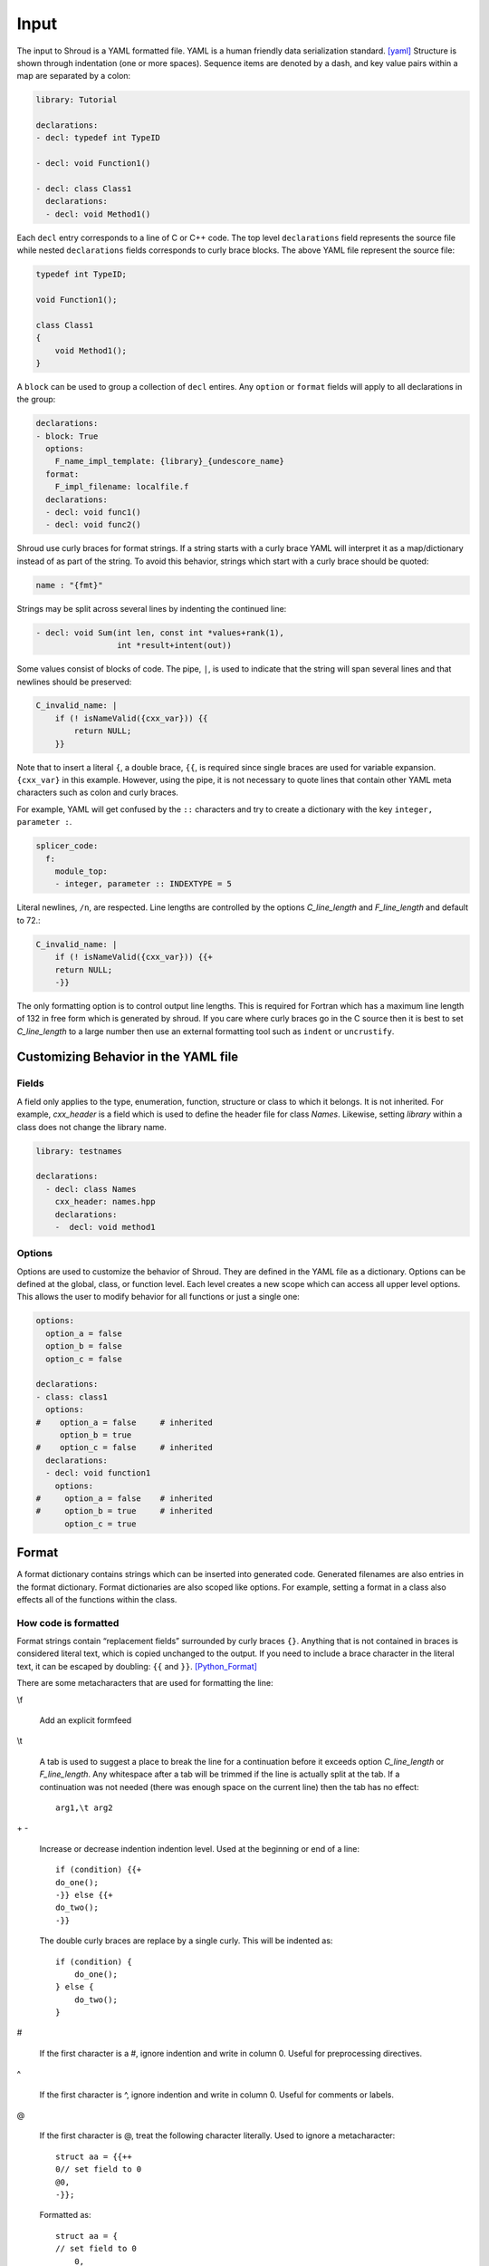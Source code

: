 .. Copyright (c) 2017-2023, Lawrence Livermore National Security, LLC and
   other Shroud Project Developers.
   See the top-level COPYRIGHT file for details.

   SPDX-License-Identifier: (BSD-3-Clause)

Input
=====

The input to Shroud is a YAML formatted file.
YAML is a human friendly data serialization standard. [yaml]_
Structure is shown through indentation (one or more spaces).  Sequence
items are denoted by a dash, and key value pairs within a map are
separated by a colon:

.. code-block:: yaml

    library: Tutorial

    declarations:
    - decl: typedef int TypeID

    - decl: void Function1()

    - decl: class Class1
      declarations:
      - decl: void Method1()

Each ``decl`` entry corresponds to a line of C or C++ code.  The top
level ``declarations`` field represents the source file while nested
``declarations`` fields corresponds to curly brace blocks.
The above YAML file represent the source file:

.. code-block:: c++

    typedef int TypeID;

    void Function1();

    class Class1
    {
        void Method1();
    }

A ``block`` can be used to group a collection of ``decl`` entires.
Any ``option`` or ``format`` fields will apply to all declarations in
the group:

.. code-block:: yaml

    declarations:
    - block: True
      options:
        F_name_impl_template: {library}_{undescore_name}
      format:
        F_impl_filename: localfile.f
      declarations:
      - decl: void func1()
      - decl: void func2()

Shroud use curly braces for format strings.
If a string starts with a curly brace YAML
will interpret it as a map/dictionary instead of as part of the
string. To avoid this behavior, strings which start with a curly brace
should be quoted:

.. code-block:: yaml

    name : "{fmt}"

Strings may be split across several lines by indenting the continued line:

.. code-block:: yaml

    - decl: void Sum(int len, const int *values+rank(1),
                     int *result+intent(out))

Some values consist of blocks of code.  The pipe, ``|``, is used to indicate that
the string will span several lines and that newlines should be preserved:

.. code-block:: yaml

    C_invalid_name: |
        if (! isNameValid({cxx_var})) {{
            return NULL;
        }}

Note that to insert a literal ``{``, a double brace, ``{{``, is
required since single braces are used for variable expansion.
``{cxx_var}`` in this example.
However, using the pipe, it is not necessary to quote lines that
contain other YAML meta characters such as colon and curly braces.

For example, YAML will get confused by the ``::`` characters and try
to create a dictionary with the key ``integer, parameter :``.

.. code-block:: yaml

    splicer_code:
      f:
        module_top:
        - integer, parameter :: INDEXTYPE = 5

Literal newlines, ``/n``, are respected.  Line lengths are controlled
by the options *C_line_length* and *F_line_length* and default to 72.:

.. code-block:: yaml

    C_invalid_name: |
        if (! isNameValid({cxx_var})) {{+
        return NULL;
        -}}

The only formatting option is to control output line lengths.  This is
required for Fortran which has a maximum line length of 132 in free
form which is generated by shroud.  If you care where curly braces go
in the C source then it is best to set *C_line_length* to a large
number then use an external formatting tool such as ``indent`` or
``uncrustify``.

Customizing Behavior in the YAML file
-------------------------------------

Fields
^^^^^^

A field only applies to the type, enumeration, function, structure or class
to which it belongs.
It is not inherited.
For example, *cxx_header* is a field which is used to define the header file
for class *Names*.  Likewise, setting *library* within a class does not change
the library name.

.. code-block:: yaml

    library: testnames

    declarations:
      - decl: class Names
        cxx_header: names.hpp
        declarations:
        -  decl: void method1


.. XXX cxx_header is 'inherited' in a sense.

Options
^^^^^^^

Options are used to customize the behavior of Shroud.
They are defined in the YAML file as a dictionary.
Options can be defined at the global, class, or function level.
Each level creates a new scope which can access all upper level options.
This allows the user to modify behavior for all functions or just a single one:

.. code-block:: yaml

    options:
      option_a = false
      option_b = false
      option_c = false

    declarations:
    - class: class1
      options:
    #    option_a = false     # inherited
         option_b = true
    #    option_c = false     # inherited
      declarations:
      - decl: void function1
        options:
    #     option_a = false    # inherited
    #     option_b = true     # inherited
          option_c = true

Format
------

A format dictionary contains strings which can be inserted into
generated code.  Generated filenames are also entries in the format
dictionary.  Format dictionaries are also scoped like options.
For example, setting a format in a class also effects all of the 
functions within the class.

How code is formatted
^^^^^^^^^^^^^^^^^^^^^

Format strings contain “replacement fields” surrounded by curly braces
``{}``. Anything that is not contained in braces is considered literal
text, which is copied unchanged to the output. If you need to include
a brace character in the literal text, it can be escaped by doubling:
``{{`` and ``}}``. [Python_Format]_

There are some metacharacters that are used for formatting the line:

\\f

    Add an explicit formfeed

\\t

    A tab is used to suggest a place to break the line for a continuation
    before it exceeds option *C_line_length* or *F_line_length*.
    Any whitespace after a tab will be trimmed if the line is actually
    split at the tab.  If a continuation was not needed (there was enough
    space on the current line) then the tab has no effect::

        arg1,\t arg2

\+ -

    Increase or decrease indention indention level.
    Used at the beginning or end of a line::

       if (condition) {{+
       do_one();
       -}} else {{+
       do_two();
       -}}

    The double curly braces are replace by a single curly.
    This will be indented as::

       if (condition) {
           do_one();
       } else {
           do_two();
       }

#

       If the first character is a #, ignore indention and write in column 0.
       Useful for preprocessing directives.

^

       If the first character is ^, ignore indention and write in column 0.
       Useful for comments or labels.

@

       If the first character is @, treat the following character literally.
       Used to ignore a metacharacter::

           struct aa = {{++
           0// set field to 0
           @0,
           -}};

       Formatted as::

           struct aa = {
           // set field to 0
               0,
           };


Attributes
----------

Annotations or attributes apply to specific arguments or results.
They describe semantic behavior for an argument.
An attribute may be set to true by listing its name or
it may have a value in parens:

.. code-block:: yaml

    - decl: Class1()  +name(new)
    - decl: void Sum(int len, const int *values+rank(1)+intent(in))
    - decl: const std::string getName() +len(30)

Attributes may also be added external to *decl*:

.. code-block:: yaml

    - decl: void Sum(int len, const int *values)
      attrs:
          values:
              intent: in  
              rank: 1
    - decl: const std::string getName()
      fattrs:
          len: 30

Attributes must be added before default arguments since
a default argument may include a plus symbol:

.. code-block:: yaml

    - decl: void Sum(int len, const int *values+rank(1)+intent(in) =nullptr)

.. While parsing, attribute values are saved by finding a balanced paren.

api
^^^

Controls the API used by the C wrapper.  The values are *capi*,
*buf*, *capsule*, *capptr*, *cdesc* and *cfi*.
Normally, this attribute is determined by Shroud
internally.  Scalar native types such as ``int`` and ``double`` will
use *capi* since the argument can be passed directly to C using the
*interoperability with C* feature of Fortran.

Otherwise a 'bufferify' wrapper will also be created.  Pointers to native and
``char`` use additional metadata extracted by the Fortran wrapper via
intrinsics ``LEN`` and ``SIZE``.  In addition, *intent(in)* strings
will be copied and null-terminated.  This uses *api(buf)*.

*cdesc* will pass down a pointer to a struct which contains metadata
for the argument instead of passing additional fields. The advantage
is the struct can also be used to return metadata from the C wrapper
to the Fortran wrapper.  The struct is named by the format fields
*C_array_type* and *F_array_type*.

The option *F_CFI*, will use the *Further interoperability with C*
features and pass ``CFI_cdesc_t`` arguments to the C where where the
metadata is extracted.  This uses *api(cfi)*.

The *capsule* and *capptr* APIs are used by the capsule created by
shadow types created for C++ classes.  In both cases the result is
passed from Fortran to C as an extra argument for function which
return a class. With *capptr*, the C wrapper will return a pointer to
the capsule argument while *capsule* will not return a value for
the function. This is controlled by the *C_shadow_result* option.

There is currently one useful case where the user would want to set
this attribute. To avoid creating a wrapper which copies and null
terminates a ``char *`` argument the user can set *api(capi)*.  The
address of the formal parameter will be passed to the user's library.
This is useful when null termination does not make sense. For example,
when the argument is a large buffer to be written to a file.  The C
library must have some other way of determining the length of the
argument such as another argument with the explicit length.

.. tested by strings.yaml CpassCharPtrCAPI

.. In the future a user settable api might be useful to do custom
   actions in the wrappers.

.. Set internally to api(cdesc) with +cdesc or
   deref set to allocatable or pointer.
   api(buf) adds extra arguments for metadata like LEN or SIZE.
   api(cdesc) replaces argument with F_array_type.
   
assumedtype
^^^^^^^^^^^

When this attribute is applied to a ``void *`` argument, the Fortran
assumed-type declaration, ``type(*)``, will be used.  Since Fortran
defaults to pass-by-reference, the argument will be passed to C as a
``void *`` argument.  The C function will need some other mechanism to
determine the type of the argument before dereferencing the pointer.
Note that *assumed-type* is part of Fortran 2018.

blanknull
^^^^^^^^^

Used with ``const char *`` arguments to convert a blank string to a
``NULL`` pointer instead of an empty C string (``'\0'``).
Can be applied to all arguments with the option **F_blanknull**.

capsule
^^^^^^^

Name of capsule argument.
Defaults to C_var_capsule_template.

cdesc
^^^^^

Pass argument from Fortran to C wrapper as a pointer to a context type.
This struct contains the address, type, rank and size of the argument.
A 'bufferify' function will be created for the context type.

.. XXX argument is named by context

charlen
^^^^^^^

*charlen* is used to define the size of a ``char *arg+intent(out)``
argument in the Python wrapper. This deals with the case where ``arg``
is provided by the user and the function writes into the provided
space.  This technique has the inherent risk of overwritting memory if
the supplied buffer is not long enough.  For example, when used in C
the user would write:

.. code-block:: c

    #define API_CHARLEN
    char buffer[API_CHARLEN];
    fill_buffer(buffer);

The Python wrapper must know the assumed length before calling the
function.  It will then be converted into a *str* object by
``PyString_FromString``.

Fortran does not use this attribute since the *buffer* argument is
supplied by the user. However, it is useful to provide the parameter
by adding a splicer block in the YAML file:

.. code-block:: yaml

    splicer_code:
      f:
        module_top:
        -  "integer, parameter :: MAXNAME = 20"

.. warning :: Using *charlen* and *dimension* together is not currently supported.

default
^^^^^^^

Default value for C++ function argument.
This value is implied by C++ default argument syntax.


deref
^^^^^

Define how to dereference function results and pointers
which are returned via an argument.
This may be used in conjunction with *dimension* to create arrays.
For example, ``int **out +intent(out)+deref(pointer)+dimension(10)``.

allocatable

    For Fortran, add ``ALLOCATABLE`` attribute to argument.
    An ``ALLOCATE`` statement is added and the contents of the C++ argument
    is copied.  If *owner(caller)* is also defined, the C++ argument
    is released.  The caller is responsible to ``DEALLOCATE`` the array.

    For Python, create a NumPy array (same as *pointer* attribute)

copy

    Copy results into the Fortran argument.
    This helps reduce memory management problems since there is no dynamic memory.
    In addition, this helps with non-contiguous C++ memory such as
    arrays or vectors of ``char *`` or ``std::string``.

pointer

    For *intent(in)* arguments, a ``POINTER`` Fortran attribute will be added.
    This allows a dynamic memory address to be passs to the library.

    .. code-block:: yaml

        void giveMemory(arg *data +intent(in)+deref(pointer))
    
    For *intent(out)* arguments this indicates that memory from the
    library is being passed back to the user and will be assigned using
    ``c_f_pointer``.

    If *owner(caller)* is also defined, an additional argument is added
    which is used to release the memory.

    For Python, create a list or NumPy array.

    .. Python intent(out) arguments are returned by the wrapper.
       The default is +deref(pointer).
       +deref(allocatable) is the same as +deref(pointer).
       The C++ library is being passed a pointer to an existing array
       (which will be allocated by the wrapper).
       The arugment must also have the dimension attribute so that
       the correct array size can be allocated.
       intent(inout) will write into an existing array.

    .. code-block:: yaml

        - decl: double *ReturnPtrFun() +dimension(10)
        - decl: void ReturnPtrArg(double **arg +intent(out)+dimension(10))

        - decl: double *ReturnScalar() +deref(pointer)

    A *pointer* to scalar will also return a NumPy array in Python.
    Use *+deref(scalar)* to get a scalar.
          

raw

    For Fortran, return a ``type(C_PTR)``.

    For Python, return a ``PyCapsule``.

result-as-arg

   Added by Shroud when a function result needs to be passed as an
   additional argument from the Fortran wrapper to the C wrapper.

scalar

    Treat the pointee as a scalar.
    For Fortran, return a scalar and not a pointer to the scalar.
    For Python, this will not create a NumPy object.

.. XXX copy
   Fortran, copy into existing argument.
   Python, useful for *intent(inout)*.

dimension
^^^^^^^^^

A list of array extents for pointer or reference variables.
All arrays use the language's default lower-bound
(1 for Fortran and 0 for Python).
Used to define the dimension of pointer arguments with *intent(out)*
and function results. It can also be used with class member variables
to create a getter which returns a Fortran pointer.
A dimension without any value is an error -- ``+dimension``.

The expression is evaluated in the C wrapper.  It can be passed back
to the Fortran wrapper via a cdesc argument of type *F_array_type*
when the attribute *deref* is set to *allocatable* or *pointer*.  This
allows the shape to be used in an ``ALLOCATE`` statement or a call to
``C_F_POINTER``.

For *Futher interoperability with C*, set with option *F_CFI*,
the shape is used directly in the C wrapper in a call to
``CFI_allocate`` or ``CFI_establish``.

.. can also set attribute *cdesc* explicitly.

.. Sets the Fortran DIMENSION attribute.
   Pointer argument should be passed through since it is an array.
   *value* attribute must not be *True*.
   If set without a value, it defaults to ``(*)``:

.. code-block:: text

    struct {
      int len;
      double *array +dimension(len);
    };

An expression can also contain a *intent(out)* argument of the function
being wrapped.

.. code-block:: text

    int * get_array(int **count +intent(out)+hidden) +dimension(count)

Argument ``count`` will be used to define the shape of the function result
but will not be part of the wrapped API since it is *hidden*.

*rank* and *dimension* can not be specified together.

.. XXX ``+dimension(size(in))`` is similar to ``mold(in)``, but works
   better with multiple dimensions to avoid ``+dimension(size(in,1), size(in,2))

The dimension may also be assumed-rank, *dimension(..)*, to allow
scalar or any rank.  If option *F_CFI* is *true*, then assumed-rank
will be added to the function interface and the C wrapper will extract
the rank from the ``CFI_cdesc_t`` argument. Otherwise, a generic
function will be created for each rank requested by options
*F_assumed_rank_min* and "*F_assumed_rank_max*.

.. XXX - See Fortran.rst

.. info is passed to statements via fmt fields.
   cdesc - c_array_shape, c_array_size
   CFI - c_temp_extents_decl, c_temp_extents_use
         c_temp_lower_decl, c_temp_lower_use


external
^^^^^^^^

This attribute is only valid with function pointers.  It will ensure
that a Fortran wrapper is created which uses the ``external``
statement for the argument.  This will allow any function to be used
as the dummy argument for the function pointer.

free_pattern
^^^^^^^^^^^^

A name in the **patterns** section which lists code to be used to 
release memory.  Used with function results.
It is used in the *C_memory_dtor_function* and will have the 
variable ``void *ptr`` available as the pointer to the memory
to be released.
See :ref:`MemoryManagementAnchor` for details.

..  and *intent(out)* arguments.


hidden
^^^^^^

The argument will not appear in the Fortran API.

For the native C API it will appear as a regular argument.
For the bufferify C API, it will be a local variable which
is passed to the C++ function.

It is useful for a function which returns the length of another
pointer arguments.  This value is save in the *F_array_type* argument
or the CFI_cdesc_t struct.

.. statements for native pointer and reference.
   See c_out_native_*_hidden
   Used in the Fortran wrapper when fmt.c_var_cdesc is defined.

For example, setting the shape of a pointer function:

.. code-block:: text

    int * ReturnIntPtr(int *len+intent(out)+hidden) +dimension(len)+deref(pointer)

 Will create a Fortran wrapper which returns a ``POINTER`` which
 is ``len`` long but does not have an argument for the length.

.. code-block:: fortran

    integer(C_INT), pointer :: rv(:)
    rv = return_int_ptr()
    ! size(rv)  is argument len
 
.. assumed intent(out)


implied
^^^^^^^
.. assumed intent(in)

The value of an arguments to the C++ function may be implied by other arguments.
If so the *implied* attribute can be used to assign the value to the argument and 
it will not be included in the wrapped API.

Used to compute value of argument to C++ based on argument
to Fortran or Python wrapper.  Useful with array sizes:

.. code-block:: text

      int Sum(const int * array, int len +implied(size(array))

Several functions will be converted to the corresponding code for
Python wrappers: ``size``, ``len`` and ``len_trim``.

* size(array[,dim])
  Determine the extent of **array** along a specified dimension **dim**,
  or the total number of elements in **array** if **dim** is absent.
  
  * **array** name of argument
  * **dim** rank of array to check. If none, entire array.

* len(string)
  Returns the length of a character string.

* len_trim(string)
  Returns the length of a character string, ignoring any trailing blanks.

intent
^^^^^^

The Fortran intent of the argument.
Valid values are ``in``, ``out``, ``inout``.

  in
    The argument will only be read from.
  inout
    The argument will be read from and written to.
  out
    The argument will be written to.

Nonpointer arguments can only be *intent(in)*.
If the argument is ``const``, the default is ``in``.

In Python, *intent(out)* arguments are not used as
input arguments to the function but are returned as values.

Internally, Shroud also assigns the values of *function*,
*ctor* and *dtor*.

len
^^^

.. XXX For a string argument, pass an additional argument to the
   C wrapper with the result of the Fortran intrinsic ``len``.
   If a value for the attribute is provided it will be the name
   of the extra argument.  If no value is provided then the
   argument name defaults to option *C_var_len_template*.

When used with a function, it will be the length of the return
value of the function using the declaration:

.. code-block:: text

     character(kind=C_CHAR, len={c_var_len}) :: {F_result}

.. XXX len_trim
   For a string argument, pass an additional argument to the
   C wrapper with the result of the Fortran intrinsic ``len_trim``.
   If a value for the attribute is provided it will be the name
   of the extra argument.  If no value is provided then the
   argument name defaults to option *C_var_trim_template*.

.. mold - The *mold* argument is similar to the *mold* argument in the Fortran
   ``allocate`` statement, it will allocate the argument as the same shape as
   value of old   - int *out +mold(in)
   Use instead of *dimension*.
   ``PyArray_NewLikeArray``.
   

name
^^^^

Name of the method.
Useful for constructor and destructor methods which have default names
``ctor`` and ``dtor``.  Also useful when class member variables use a
convention such as ``m_variable``.  The *name* can be set to
*variable* to avoid polluting the Fortran interface with the ``m_``
prefix.  Fortran and Python both have an explicit scope of
``self%variable`` and ``self.variable`` instead of an implied
``this``.

owner
^^^^^

Specifies who is responsible to release the memory associated with the argument/result.

The terms follow Python's reference counting .  [Python_Refcount]_
The default is set by option *default_owner* which is initialized to *borrow*.

.. new   The caller is responsible to release the memory.

.. borrow  The memory belongs to the C++ library.  Do not release.

.. XXX fix terms

caller

   The memory belongs to the user who is responsible to delete it.
   A shadow class must have a destructor wrapped in order to delete 
   the memory.

library

   The memory belongs to the library and should not be deleted by
   the user.
   This is the default value.

.. steal  intent(in)

pass
^^^^

Used to define the argument which is the passed-object dummy argument
for type-bound procedures when treating a struct as a class.  In C,
which does not support the ``class`` keyword, a ``struct`` can be used
as a class by defining option ``wrap_struct_as=class``.  Other
functions can be associated with the class by setting option
``class_method`` to the name of the struct.

See detail at :ref:`Object-Oriented C <TypesSandC-ObjectOrientedC>`

rank
^^^^

Add an assumed-shape dimension with the given rank.
*rank* must be 0-7.
A rank of 0 implies a scalar argument.

.. code-block:: yaml

    double *array +rank(2)

Creates the declaration:

.. code-block:: fortran

    real(C_DOUBLE) :: array(:,:)

Use with ``+intent(in)`` arguments when the wrapper should accept any
extent instead of using Fortran's assumed-shape with ``dimension(:)``.
    
This can be simpler than the *dimension* attribute for multidimension arrays.
*rank* and *dimension* can not be specified together.

For the ``bind(C)`` interface, an assumed-size array will be created
for any array with rank > 0.

.. code-block:: fortran

    real(C_DOUBLE) :: array(*)

.. XXX to be used with fortran_generic and formatting  +rank({generic_rank})


readonly
^^^^^^^^

May be added to struct or class member to avoid creating a setter function.
If the member is `const`, this attribute is added by Shroud.

value
^^^^^

If true, pass-by-value; else, pass-by-reference.
This attribute is implied when the argument is not a pointer or reference.
This will also default to ``intent(IN)`` since there is no way to return
a value.

.. note:: The Fortran wrapper may use an intrinsic function for some
          attributes. For example, *len*, *len_trim*, and *size*.
          If there is an argument with the same name, the generated
          code may not compile.

          Shroud preserves the names of the arguments since Fortran
          allows them to be used in function calls - ``call worker(len=10)``

Statements
----------

The code generated for each argument and return value can be
controlled by statement dictionaries.
Shroud has many entries built in which are used for most arguments.
But it is possible to add custom code to the wrapper by providing
additional fields.  Most wrappers will not need to provide this
information.



An example from strings.yaml:

.. code-block:: yaml

    - decl: const string * getConstStringPtrLen() +len=30
      doxygen:
        brief: return a 'const string *' as character(30)
        description: |
          It is the caller's responsibility to release the string
          created by the C++ library.
          This is accomplished with C_finalize_buf which is possible
          because +len(30) so the contents are copied before returning.
      fstatements:
        c_buf:
          final:
          - delete {cxx_var};

An example from vectors.yaml:

.. code-block:: yaml

    - decl: void vector_iota_out_with_num(std::vector<int> &arg+intent(out))
      fstatements:
        c_buf:
          return_type: long
          ret:
          - return Darg->size;
        f:
          result: num
          f_module:
            iso_c_binding: ["C_LONG"]
          declare:
          -  "integer(C_LONG) :: {F_result}"
          call:
          -  "{F_result} = {F_C_call}({F_arg_c_call})"
               

          

Patterns
--------

.. XXX still used?

To address the issue of semantic differences between Fortran and C++,
*patterns* may be used to insert additional code.  A *pattern* is a 
code template which is inserted at a specific point in the wrapper.
They are defined in the input YAML file:

.. code-block:: yaml

   declarations:
   - decl: const string& getString2+len=30()
     C_error_pattern: C_invalid_name

   patterns:
     C_invalid_name: |
         if ({cxx_var}.empty()) {{
             return NULL;
         }}

The **C_error_pattern** will insert code after the call to the C++
function in the C wrapper and before any post_call sections from the
types. The bufferified version of a function will append
``_buf`` to the **C_error_pattern** value.  The *pattern* is
formatted using the context of the return argument if present,
otherwise the context of the function is used.  This means that
*c_var* and *c_var_len* refer to the argument which is added to
contain the function result for the ``_buf`` pattern.

The function ``getString2`` is returning a ``std::string`` reference.
Since C and Fortran cannot deal with this directly, the empty string
is converted into a ``NULL`` pointer::
will blank fill the result:

.. code-block:: c++

    const char * STR_get_string2()
    {
        const std::string & SHCXX_rv = getString2();
        // C_error_pattern
        if (SHCXX_rv.empty()) {
            return NULL;
        }
        const char * SHC_rv = SHCXX_rv.c_str();
        return SHC_rv;
    }



Splicers
--------

No matter how many features are added to Shroud there will always exist
cases that it does not handle.  One of the weaknesses of generated
code is that if the generated code is edited it becomes difficult to
regenerate the code and preserve the edits.  To deal with this
situation each block of generated code is surrounded by 'splicer'
comments:

.. code-block:: c++

    const char * STR_get_char3()
    {
        // splicer begin function.get_char3
        const char * SH_rv = getChar3();
        return SH_rv;
        // splicer end function.get_char3
    }

These comments delineate a section of code which can be replaced by
the user.  The splicer's name, ``function.get_char3`` in the example,
is used to determine where to insert the code.

There are two ways to define splicers in the YAML file. First add 
a list of files which contain the splicer text:

.. code-block:: yaml

    splicer:
      f:
      -  fsplicer.f
      c:
      -  csplicer.c

In the listed file, add the begin and end splicer comments,
then add the code which should be inserted into the wrapper inbetween the comments.
Multiple splicer can be added to an input file.  Any text that is not within a
splicer block is ignored.  Splicers must be sorted by language.  If
the input file ends with ``.f`` or ``.f90`` it is processed as
splicers for the generated Fortran code.  Code for the C wrappers must
end with any of ``.c``, ``.h``, ``.cpp``, ``.hpp``, ``.cxx``,
``.hxx``, ``.cc``, ``.C``:

.. code-block:: c++

    -- Lines outside blocks are ignore
    // splicer begin function.get_char3
    const char * SH_rv = getChar3();
    SH_rv[0] = 'F';    // replace first character for Fortran
    return SH_rv + 1;
    // splicer end function.get_char3

This technique is useful when the splicers are very large or are
generated by some other process.

.. The splicer file may be added to the Shroud command line
   along with the YAML file.

The second method is to add the splicer code directly into the YAML file.
A splicer can be added after the ``decl`` line.
This splicer takes priority over other ways of defining splicers.

.. code-block:: yaml

   - decl: bool isNameValid(const std::string& name)
     splicer:
        c:
        - "return name != NULL;"
        f:
        - 'rv = name .ne. " "'

A splicer can be added in the ``splicer_code`` section.
This can be used to add code to spliers which do not correspond
directly to a declaration.
Each level of splicer is a mapping and each line of text is an array entry:

.. code-block:: yaml

    splicer_code:
      c:
        function:
          get_char3:
          - const char * SH_rv = getChar3();
          - SH_rv[0] = 'F';    // replace first character for Fortran
          - return SH_rv + 1;

In addition to replacing code for a function wrapper, there are 
splicers that are generated which allow a user to insert additional
code for helper functions or declarations:

.. code-block:: text

    ! file_top
    module {F_module_name}
       ! module_use
       implicit none
       ! module_top

       type class1
         ! class.{cxx_class}.component_part
       contains
         ! class.{cxx_class}.generic.{F_name_generic}
         ! class.{cxx_class}.type_bound_procedure_part
       end type class1

       interface
          ! additional_interfaces
       end interface

       contains

       ! function.{F_name_function}

       ! {cxx_class}.method.{F_name_function}

       ! additional_functions

    end module {F_module_name}

.. from _create_splicer

C header:

.. code-block:: c++

    // class.{class_name}.CXX_declarations

    extern "C" {
    // class.{class_name}.C_declarations
    }

C implementation:

.. code-block:: c++

    // class.{class_name}.CXX_definitions

    extern "C" {
      // class.{class_name}.C_definitions

      // function.{underscore_name}{function_suffix}

      // class.{cxx_class}.method.{underscore_name}{function_suffix}

    }

The splicer comments can be eliminated by setting the option
**show_splicer_comments** to false. This may be useful to 
eliminate the clutter of the splicer comments.


file_code
---------

The ``file_code`` section allows the user to add some additional code
to the wrapper which may conflict with code automatically added by
Shroud for typemaps, statements or helpers.  While splicer are simple
text insertation, ``file_code`` inserts code semantically.

For C wrappers, including header files may duplicate headers added when
creating the wrapper. By listing them in a ``file_code``
section instead of a splicer Shroud is able to manage all header files.

For Fortran wrappers, ``USE`` statements are managed collectively to
avoid redundant ``USE`` statements.

.. example from typemap.yaml

.. code-block:: yaml

    file_code:
      wraptypemap.h:
        c_header: <stdint.h>
        cxx_header: <cstdint>
      wrapftypemap.f:
        f_module:
          iso_c_binding:
          - C_INT32_T
          - C_INT64_T
                



.. rubric:: Footnotes

.. [Python_Format] `<https://docs.python.org/2/library/string.html#format-string-syntax>`_

.. [Python_Refcount] `<https://docs.python.org/3/c-api/intro.html#reference-count-details>`_

.. [yaml] `yaml.org <http://yaml.org/>`_
